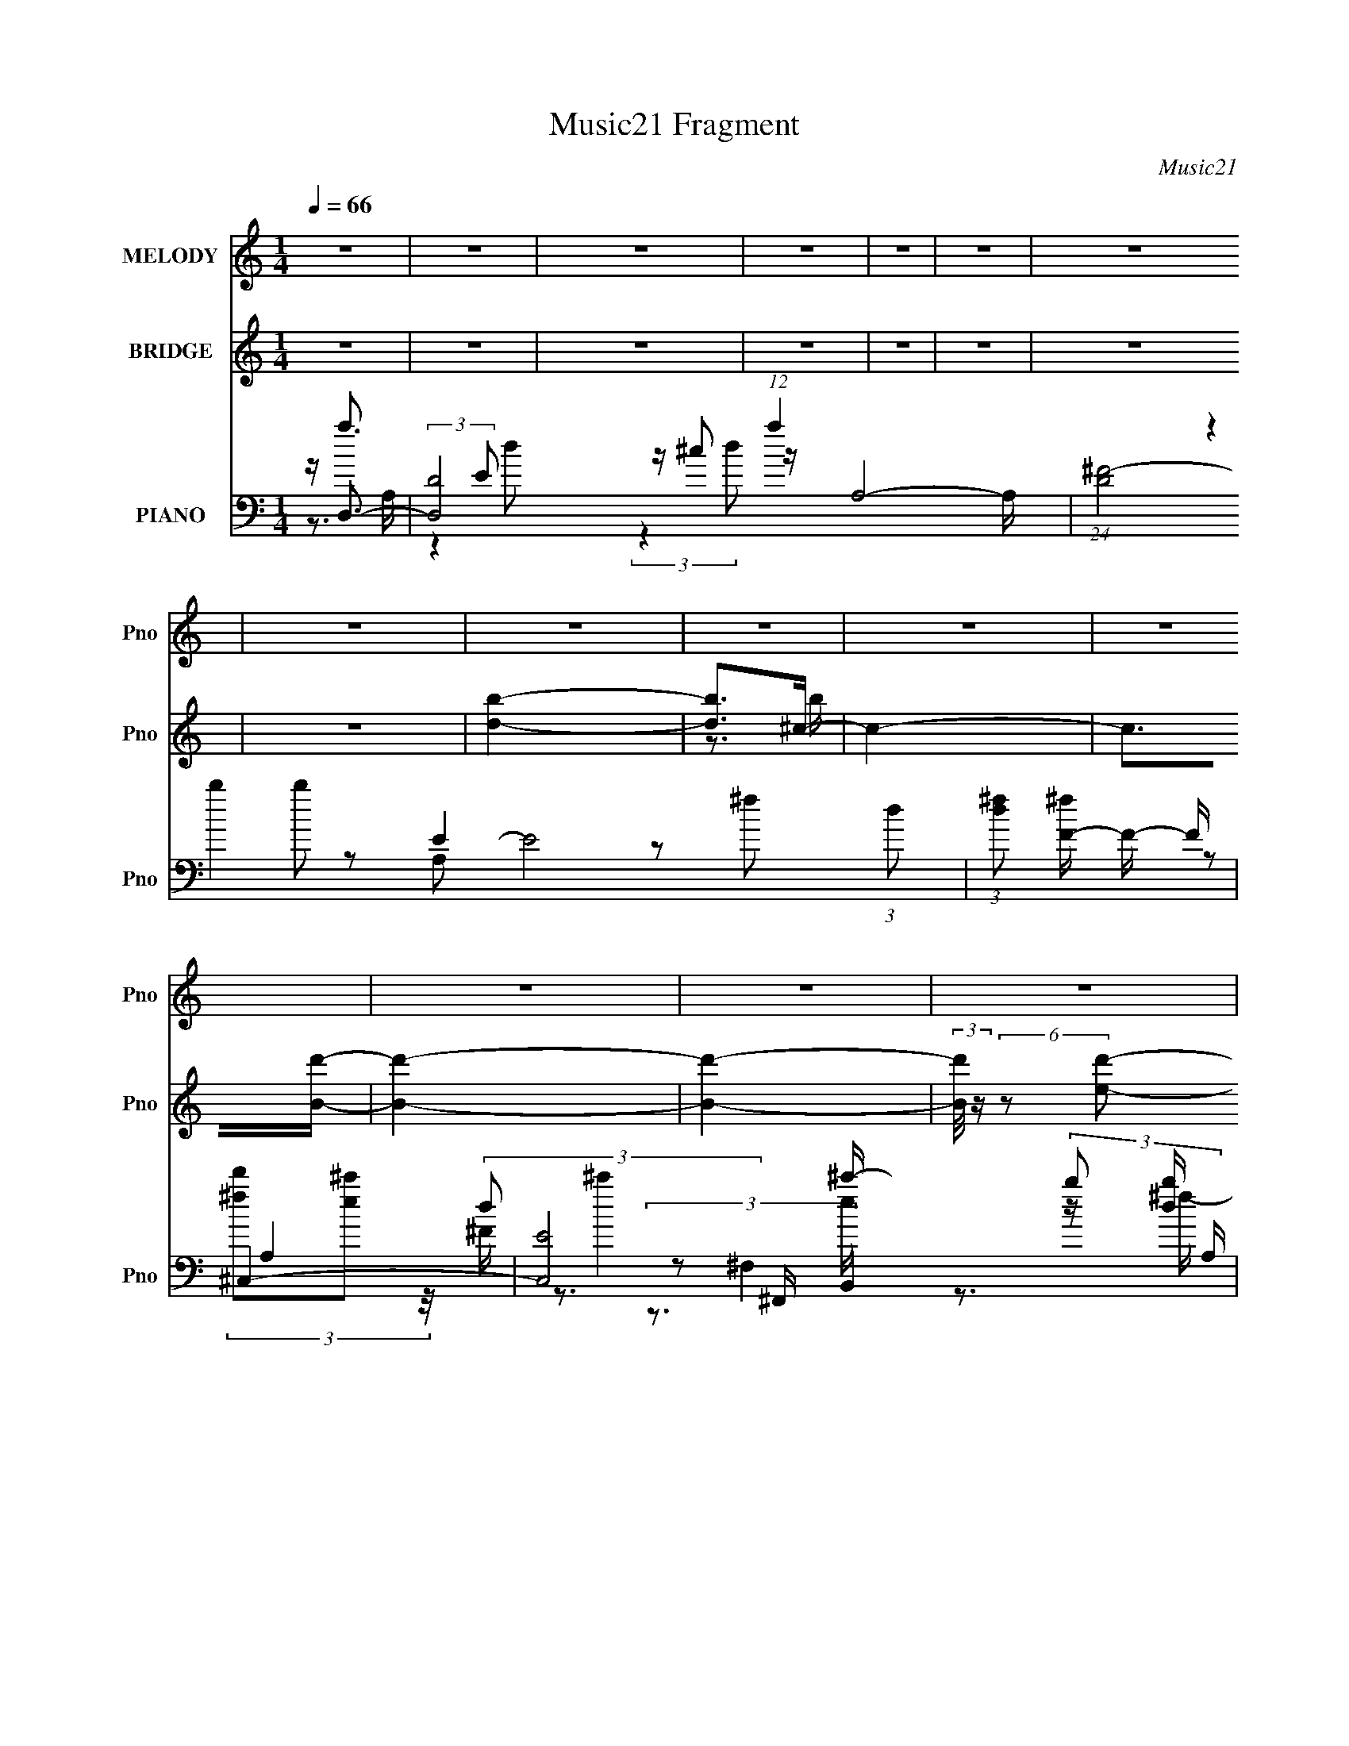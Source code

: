X:1
T:Music21 Fragment
C:Music21
%%score ( 1 2 ) ( 3 4 ) ( 5 6 7 8 9 10 )
L:1/16
Q:1/4=66
M:1/4
I:linebreak $
K:C
V:1 treble nm="MELODY" snm="Pno"
V:2 treble 
V:3 treble nm="BRIDGE" snm="Pno"
L:1/4
V:4 treble 
L:1/4
V:5 bass nm="PIANO" snm="Pno"
V:6 bass 
V:7 bass 
V:8 bass 
L:1/4
V:9 bass 
L:1/4
V:10 bass 
L:1/4
V:1
 z4 | z4 | z4 | z4 | z4 | z4 | z4 | z4 | z4 | z4 | z4 | z4 | z4 | z4 | z4 | z4 | z4 | z3 ^f- | %18
 f (3:2:4z/ ^f-f/ z2 | f x/3 ^f (6:5:1z2 | (3:2:1g x2/3 ^f2 (3:2:1z | e x/3 d2 (3:2:1z | %22
 (3:2:1f/ x ^f (6:5:1z2 | f (3:2:2z/ g-(3:2:4g z/ g-g/- | (6:5:2g2 ^f4- | (12:7:2f4 z ^f- | %26
 f x/3 ^f (6:5:1z2 | f x/3 ^f (6:5:1z2 | g x/3 ^f2 (3:2:1z | e x/3 d2 (3:2:1z | f x/3 B (6:5:1z2 | %31
 d4- | d z2 e- | e x/3 d2 (3:2:1z | a3 z | (3z2 ^c2 z/ d- | d4- | d (3:2:4z/ e-e/ z a- | %38
 a x/3 a (6:5:1z2 | a x/3 ^c2 (3:2:1z | d2 z d- | d (3:2:2z/ e-(3:2:4e z/ ^f-f/- | f2g2- | g4- | %44
 g z dg- | g (3:2:2z/ ^f-f2- | (3:2:2f2 z2 d- | d (3:2:2z/ e-e2- | e4- | (3:2:2e4 z/ ^f- | %50
 f x/3 ^f (6:5:1z2 | f x/3 ^f (6:5:1z2 | (3:2:1g x2/3 ^f2 (3:2:1z | e x/3 d2 (3:2:1z | %54
 (3:2:1f/ x ^f (6:5:1z2 | f (3:2:2z/ g-(3:2:4g z/ g-g/- | (6:5:2g2 ^f4- | (12:7:2f4 z ^f- | %58
 f x/3 ^f (6:5:1z2 | f x/3 ^f (6:5:1z2 | g x/3 ^f2 (3:2:1z | e x/3 d2 (3:2:1z | f x/3 B (6:5:1z2 | %63
 d4- | d z2 e- | e x/3 d2 (3:2:1z | a3 z | (3z2 ^c2 z/ d- | d4- | d (3:2:4z/ e-e/ z a- | %70
 a x/3 a (6:5:1z2 | a x/3 ^c2 (3:2:1z | d2^cd- | d x/3 e (3:2:1z g- | g x/3 ^f2 (3:2:1z | g2^fg- | %76
 g x/3 ^f (6:5:1z2 | (3g z a-(3:2:4a z/ a-a/- | a4- | a2>^f2- | f2 z g- | g2 z a- | a4- | %83
 (3:2:1a/ x d2 (3:2:1z | c x/3 d2 (3:2:1z | f (3:2:2z/ b-(3:2:4b z/ b-b/- | b4- | %87
 b x/3 ^f2 (3:2:1z | a4 | (3:2:1^f2b (3:2:1z d'- | (3:2:1d'/ x ^c'2 (3:2:1z | b x/3 a (6:5:1z2 | %92
 a2 z ^f- | (3:2:2f/ z (3:2:2z/ a2 (3:2:1z/ ^f- | f (3:2:4z/ e-e/ z2 | e4- | e3 z | z2 de- | %98
 e (3:2:4z/ e-e/ z2 | a x/3 ^c2 (3:2:1z | d4- | d z de- | (3:2:1e/ x e (6:5:1z2 | %103
 b x/3 a (6:5:1z2 | f3 z | (3:2:1B2B (3:2:1z ^f- | f x/3 e (6:5:1z2 | e2d^f- | f (3:2:4z/ e-e2 z | %109
 e x/3 d2 (3:2:1z | b2>a2- | a2>^f2- | f2 z g- | g2 z a- | a4- | (3:2:1a/ x d2 (3:2:1z | %116
 c x/3 d2 (3:2:1z | f (3:2:2z/ b-(3:2:4b z/ b-b/- | b4- | b x/3 ^f2 (3:2:1z | a4 | %121
 (3:2:1^f2b (3:2:1z d'- | (3:2:1d'/ x ^c'2 (3:2:1z | b x/3 a (6:5:1z2 | a2 z ^f- | %125
 (3:2:2f/ z (3:2:2z/ a2 (3:2:1z/ ^f- | f (3:2:4z/ e-e/ z2 | e4- | e3 z | z2 de- | %130
 e (3:2:4z/ e-e/ z2 | a x/3 ^c2 (3:2:1z | d4- | d z de- | (3:2:1e/ x e (6:5:1z2 | %135
 b x/3 a (6:5:1z2 | f3 z | (3:2:1B2B (3:2:1z ^f- | f x/3 e (6:5:1z2 | a2 z ^f- | %140
 f (3:2:4z/ e-e2 z | e2>B2- | B2>d2- | d4- | d3 z | z4 | z4 | z4 | z4 | z4 | z4 | z4 | z4 | z4 | %154
 z4 | z4 | z4 | z4 | z4 | z4 | z4 | z3 ^f- | f (3:2:4z/ ^f-f/ z2 | f x/3 ^f (6:5:1z2 | %164
 (3:2:1g x2/3 ^f2 (3:2:1z | e x/3 d2 (3:2:1z | (3:2:1f/ x ^f (6:5:1z2 | %167
 f (3:2:2z/ g-(3:2:4g z/ g-g/- | (6:5:2g2 ^f4- | (12:7:2f4 z ^f- | f x/3 ^f (6:5:1z2 | %171
 f x/3 ^f (6:5:1z2 | g x/3 ^f2 (3:2:1z | e x/3 d2 (3:2:1z | f x/3 B (6:5:1z2 | d4- | d z2 e- | %177
 e x/3 d2 (3:2:1z | a3 z | (3z2 ^c2 z/ d- | d4- | d (3:2:4z/ e-e/ z a- | a x/3 a (6:5:1z2 | %183
 a x/3 ^c2 (3:2:1z | d2^cd- | d x/3 e (3:2:1z g- | g x/3 ^f2 (3:2:1z | g2^fg- | g x/3 ^f (6:5:1z2 | %189
 (3g z a-(3:2:4a z/ a-a/- | a4- | a2>^f2- | f2 z g- | g2 z a- | a4- | (3:2:1a/ x d2 (3:2:1z | %196
 c x/3 d2 (3:2:1z | f (3:2:2z/ b-(3:2:4b z/ b-b/- | b4- | b x/3 ^f2 (3:2:1z | a4 | %201
 (3:2:1^f2b (3:2:1z d'- | (3:2:1d'/ x ^c'2 (3:2:1z | b x/3 a (6:5:1z2 | a2 z ^f- | %205
 (3:2:2f/ z (3:2:2z/ a2 (3:2:1z/ ^f- | f (3:2:4z/ e-e/ z2 | e4- | e3 z | z2 de- | %210
 e (3:2:4z/ e-e/ z2 | a x/3 ^c2 (3:2:1z | d4- | d z de- | (3:2:1e/ x e (6:5:1z2 | %215
 b x/3 a (6:5:1z2 | f3 z | (3:2:1B2B (3:2:1z ^f- | f x/3 e (6:5:1z2 | e2d^f- | f (3:2:4z/ e-e2 z | %221
 e x/3 d2 (3:2:1z | b2>a2- | a2>^f2- | f2 z g- | g2 z a- | a4- | (3:2:1a/ x d2 (3:2:1z | %228
 c x/3 d2 (3:2:1z | f (3:2:2z/ b-(3:2:4b z/ b-b/- | b4- | b x/3 ^f2 (3:2:1z | a4 | %233
 (3:2:1^f2b (3:2:1z d'- | (3:2:1d'/ x ^c'2 (3:2:1z | b x/3 a (6:5:1z2 | a2 z ^f- | %237
 (3:2:2f/ z (3:2:2z/ a2 (3:2:1z/ ^f- | f (3:2:4z/ e-e/ z2 | e4- | e3 z | z2 de- | %242
 e (3:2:4z/ e-e/ z2 | a x/3 ^c2 (3:2:1z | d4- | d z de- | (3:2:1e/ x e (6:5:1z2 | %247
 b x/3 a (6:5:1z2 | f3 z | (3:2:1B2B (3:2:1z ^f- | f x/3 e (6:5:1z2 | a2 z ^f- | f2>e2- | e4- | %254
 e4- | e3 z | z4 | z e2e- | e3 z | z d3- | ^f4 (12:11:1d4 | g2>a2- | a4- | a4- | a4- | a4- | %266
 a (3:2:2z/ d'-d'2- | (12:7:1d'4 b b- | b2<a2- | (12:11:2a4 z/ | z4 | z4 | z4 | z4 | %274
 (3:2:2z2 d'4- | (3:2:1d'2 e'2 b- | b[a^f]a2- | a2de- | e (3:2:4z/ e-e/ z2 | a x/3 ^c2 (3:2:1z | %280
 e2 z2 | (12:7:1d4 d e- | (3:2:1e/ x e (6:5:1z2 | b x/3 a (6:5:1z2 | e2<d2- | %285
 (3:2:1B2 d B (3:2:1z ^f- | f x/3 e (6:5:1z2 | a4 | f g z2 | e4- | e4- | e2 z2 | z4 | z3 e- | e4- | %295
 e (3:2:2z/ d-d2- | d4- | (3:2:2d2 z4 | z4 | z4 | z4 | z e z ^f- | f2>e2- | e2<d2- | d4- | %305
 (12:11:2d4 z/ |] %306
V:2
 x4 | x4 | x4 | x4 | x4 | x4 | x4 | x4 | x4 | x4 | x4 | x4 | x4 | x4 | x4 | x4 | x4 | x4 | %18
 z2 ^f2- | z2 g2- | z3 e- | z3 ^f- | z2 ^f2- | x4 | x13/3 | x4 | z2 ^f2- | z2 g2- | z3 e- | %29
 z3 ^f- | z2 d2- | x4 | x4 | z3 a- | x4 | x4 | x4 | z2 (3:2:2d2 z | z2 a2- | z3 d- | x4 | x4 | x4 | %43
 x4 | x4 | x4 | x4 | x4 | x4 | x4 | z2 ^f2- | z2 g2- | z3 e- | z3 ^f- | z2 ^f2- | x4 | x13/3 | x4 | %58
 z2 ^f2- | z2 g2- | z3 e- | z3 ^f- | z2 d2- | x4 | x4 | z3 a- | x4 | x4 | x4 | z2 (3:2:2d2 z | %70
 z2 a2- | z3 d- | x4 | z2 ^f z | z3 g- | x4 | z2 g2- | x4 | x4 | x4 | x4 | x4 | x4 | z3 ^c- | %84
 z3 ^f- | x4 | x4 | z3 a- | x4 | z2 ^c' z | z3 b- | z2 b2 | x4 | x4 | z2 e2- | x4 | x4 | x4 | %98
 z2 a2- | z3 d- | x4 | x4 | z2 b2- | z2 ^f2- | x4 | z2 d z | z2 e2 | x4 | z3 e- | z3 b- | x4 | x4 | %112
 x4 | x4 | x4 | z3 ^c- | z3 ^f- | x4 | x4 | z3 a- | x4 | z2 ^c' z | z3 b- | z2 b2 | x4 | x4 | %126
 z2 e2- | x4 | x4 | x4 | z2 a2- | z3 d- | x4 | x4 | z2 b2- | z2 ^f2- | x4 | z2 d z | z2 e2 | x4 | %140
 z3 e- | x4 | x4 | x4 | x4 | x4 | x4 | x4 | x4 | x4 | x4 | x4 | x4 | x4 | x4 | x4 | x4 | x4 | x4 | %159
 x4 | x4 | x4 | z2 ^f2- | z2 g2- | z3 e- | z3 ^f- | z2 ^f2- | x4 | x13/3 | x4 | z2 ^f2- | z2 g2- | %172
 z3 e- | z3 ^f- | z2 d2- | x4 | x4 | z3 a- | x4 | x4 | x4 | z2 (3:2:2d2 z | z2 a2- | z3 d- | x4 | %185
 z2 ^f z | z3 g- | x4 | z2 g2- | x4 | x4 | x4 | x4 | x4 | x4 | z3 ^c- | z3 ^f- | x4 | x4 | z3 a- | %200
 x4 | z2 ^c' z | z3 b- | z2 b2 | x4 | x4 | z2 e2- | x4 | x4 | x4 | z2 a2- | z3 d- | x4 | x4 | %214
 z2 b2- | z2 ^f2- | x4 | z2 d z | z2 e2 | x4 | z3 e- | z3 b- | x4 | x4 | x4 | x4 | x4 | z3 ^c- | %228
 z3 ^f- | x4 | x4 | z3 a- | x4 | z2 ^c' z | z3 b- | z2 b2 | x4 | x4 | z2 e2- | x4 | x4 | x4 | %242
 z2 a2- | z3 d- | x4 | x4 | z2 b2- | z2 ^f2- | x4 | z2 d z | z2 e2 | x4 | x4 | x4 | x4 | x4 | x4 | %257
 x4 | x4 | x4 | z3 g- x11/3 | x4 | x4 | x4 | x4 | x4 | x4 | x13/3 | x4 | x4 | x4 | x4 | x4 | x4 | %274
 x4 | x13/3 | x4 | x4 | z2 a2- | z3 d | (3:2:2z2 d4- | x13/3 | z2 b2- | z2 ^f2 | x4 | z2 d z x | %286
 z2 e2 | z3 ^f- | (3:2:2z2 ^f4 | x4 | x4 | x4 | x4 | x4 | x4 | x4 | x4 | x4 | x4 | x4 | x4 | x4 | %302
 x4 | x4 | x4 | x4 |] %306
V:3
 z | z | z | z | z | z | z | z | [bd]- | [bd]/>^c/- | c- | c/>[Bd']/- | [Bd']- | [Bd']- | %14
 (3:2:2[Bd']/8 z/4 (6:5:2z/ [ed']/- | [ed']- | [ed']- | [ed']- | (3:2:2[ed']/ z | z | z | z | z | %23
 z | z | z | z | z | z | z | z | z | z | z | z | z | z | z | z | z | z | z | z | z | z | z | z | %47
 z | z | z | z | z | z | z | z | z | z | z | z | z | z | z | z | z | z | z | z | z | z | z | z | %71
 z | z | z | z | z | z | z | z | z | z | z | z | z | z | z | z | z | z | z | z | z | z | z | z | %95
 z | z | z | z | z | z | z | z | z | z | z | z | z | z | z | z | z | z | z | z | z | z | z | z | %119
 z | z | z | z | z | z | z | z | z | z | z | z | z | z | z | z | z | z | z | z | z | z | z | z | %143
 z | z | z | z | z | z/ (3:2:2a/ z/4 | e'/4^f'/4f'/- | f'- | f'/4e'/4d'/4d'/4- | d'/a/4d'/4 | %153
 e'/4^f'/4g'/4a'/4- | a'/>d''/- | d''/4(3:2:2a'/ z/ | g'3/4 a'/4 d''/4 | %157
 (3:2:2e''/ z/4 g''/4a''/4- | a''- | a''- | a''- | a''/ z/ | z | z | z | z | z | z | z | z | z | %171
 z | z | z | z | (3:2:1z/ b/4 (3:2:1z/4 ^f/4- | f3/4 z/4 | z | z | z | (3:2:1z/ ^f/4 (6:5:1z/ | %181
 d'/4 z3/4 | z/ (3:2:2^c'/ z/4 | z | (3:2:1z/ ^c'/4 (6:5:1z/ | d'/4 z3/4 | (3:2:1z/ g'/4 (6:5:1z/ | %187
 b/>g'/- | g'/4 z3/4 | z | z | z | z | z | z | z | z | z | z | z | z | z | z | z | z | z | z | z | %208
 z | z | z | z | z | z | z | z | z | z | z | z | z | z | z | z | z | z | z | z | z | z | z | z | %232
 z | z | z | z | z | z | z | z | z | z | z | z | z | z | z | z | z | z | z | z | z | z | z | z | %256
 z | z | z | z3/4 [^f^f']/4- | [ff']/ z/4 [gg']/4- | [gg']/ z/4 [aa']/4- | [aa']- | %263
 (3[aa']/8 z/4 z/8 [dd']/ (3:2:1z/4 | [cc']/4 x/12 [dd']/ (3:2:1z/4 | %265
 [ff']/4 (3:2:2z/8 [bb']/4-(3:2:4[bb']/4 z/8 [bb']/4-[bb']/8- | [bb']- | %267
 [bb']/4 x/12 [^f^f']/ (3:2:1z/4 | [aa'] | (3:2:1[^f^f']/[bb']/4 (3:2:1z/4 [d'd'']/4- | %270
 (3:2:1[d'd'']/8 x/4 [^c'^c'']/ (3:2:1z/4 | [bb']/4 x/12 [aa']/4 (6:5:1z/ | [aa']/ z/4 [^f^f']/4- | %273
 (3:2:2[ff']/8 z/4 (3:2:2z/8 [aa']/ (3:2:1z/8 [^f^f']/4- | [ff']/4 (3:2:4z/8 [ee']/4-[ee']/8 z/ | %275
 [ee']- | [ee']3/4 z/4 | z/ d'/4e'/4- | e'/4 (3:2:4z/8 e'/4-e'/8 z/ | a'/4 x/12 ^c'/ (3:2:1z/4 | %280
 d'- | d'/4 z/4 d'/4e'/4- | (3:2:1e'/8 x/4 e'/4 (6:5:1z/ | b'/4 x/12 a'/4 (6:5:1z/ | f'3/4 z/4 | %285
 (3:2:1b/b/4 (3:2:1z/4 ^f'/4- | f'/4 x/12 e'/4 (6:5:1z/ | a'/ z/4 ^f'/4- | %288
 f'/4 (3:2:4z/8 e'/4-e'/ z/4 | e'3/4 z/4 |] %290
V:4
 x | x | x | x | x | x | x | x | x | z3/4 b/4 | x | x | x | x | x | x | x | x | x | x | x | x | x | %23
 x | x | x | x | x | x | x | x | x | x | x | x | x | x | x | x | x | x | x | x | x | x | x | x | %47
 x | x | x | x | x | x | x | x | x | x | x | x | x | x | x | x | x | x | x | x | x | x | x | x | %71
 x | x | x | x | x | x | x | x | x | x | x | x | x | x | x | x | x | x | x | x | x | x | x | x | %95
 x | x | x | x | x | x | x | x | x | x | x | x | x | x | x | x | x | x | x | x | x | x | x | x | %119
 x | x | x | x | x | x | x | x | x | x | x | x | x | x | x | x | x | x | x | x | x | x | x | x | %143
 x | x | x | x | x | z3/4 d'/4 | x | x | x | x | x | x | z/ g'/- | x5/4 | z/4 (3:2:2^f''/ z/ | x | %159
 x | x | x | x | x | x | x | x | x | x | x | x | x | x | x | x | z/ d'/4 z/4 | x | x | x | x | %180
 z/ d'/- | x | x | x | z/ d'/- | x | z/ ^f'/ | x | x | x | x | x | x | x | x | x | x | x | x | x | %200
 x | x | x | x | x | x | x | x | x | x | x | x | x | x | x | x | x | x | x | x | x | x | x | x | %224
 x | x | x | x | x | x | x | x | x | x | x | x | x | x | x | x | x | x | x | x | x | x | x | x | %248
 x | x | x | x | x | x | x | x | x | x | x | x | x | x | x | z3/4 [^c^c']/4- | z3/4 [^f^f']/4- | %265
 x | x | z3/4 [aa']/4- | x | z/ [^c'^c'']/4 z/4 | z3/4 [bb']/4- | z/ [bb']/ | x | x | z/ [ee']/- | %275
 x | x | x | z/ a'/- | z3/4 d'/4- | x | x | z/ b'/- | z/ ^f'/- | x | z/ d'/4 z/4 | z/ e'/ | x | %288
 z3/4 e'/4- | x |] %290
V:5
 z D,3- | [D,D-]8 (12:11:1a4 A,8- A, | (24:23:1[D^F-]8 E8 (3:2:1d2 | %3
 (3:2:1[d^f]2 [^fF-]5/3 F7/3- F | ^C,4- | [C,E-]8 (3:2:2b2 A, | (3:2:1[EA-a-]2 [A-a-f]8/3 | %7
 [Aabe]4 (6:5:1A,4 | [B,D]4 | [B,,B,d]2 (3:2:1[F,b-]2 [b-c']2/3 c'/3 F4- F | %10
 [baA,^c^C-]3 (3:2:2[^C-F,,]3/2 (8:8:1F,,112/17 | [C^C,E,,-]4 (3:2:1[Bf] | %12
 [fB,,-]4 (24:17:1B8 E,,8- E,, | (6:5:1[e^f-]2 [^fB,,]7/3- B,,5/3- G,4- B,, G, | %14
 f4- E, (3:2:1[A,,G,_B,D]4- | f4- [A,,G,B,D]4- | f4- [A,,G,B,D]4- | %17
 f (3:2:1[A,,G,B,D]/ x4/3 (3:2:1[A,D^F]2- | [A,DF]4- D,4- | [A,DF]4 (3:2:1D,/ | z4 | %21
 (3:2:2z4 [_B,D,,DG]2- | [B,D,,DG]4- | [B,D,,DG]4- | (3:2:2[B,D,,DG]4 z2 | (3:2:2z4 [A,^F]2- | %26
 [A,F]4- [CF]4- D,4- | (12:11:1[A,F]4 [CF]4 D,4- | [D,A,]4- D, | A, (3:2:1F/ (3:2:2C2 z/ G,,- | %30
 G,,4- [G,B,]4 | [G,,D,-]7 | D,3 [G,D]3 z | (3:2:2z4 [A,^C^F,,]2- | (12:11:1[A,CF,,]4 F4- | %35
 (6:5:1F2 x (3:2:1[B,D^F]2- | (3:2:1[B,DF] [B,,^F,]4 | z3 [A,^C^F,,]- | [A,CF,,]4 (3:2:1^C,4 | %39
 F2 x2/3 (3:2:1[dB]2- | (3:2:1[dB] [B,,^F,]4 | z3 g- | [gD,-]3 [D,-G,,] G,,14 (6:5:1G2 | %43
 (48:31:2[D,d]16 G2 | (3:2:2z4 [Gd]2- | (6:5:1[Gd]2 z (3:2:1A,2- | %46
 (3:2:1[A,E,-]2 [E,-CE]8/3 [CE]/3 A,,7 | [A,E]3 (3:2:1[EE,-] E,22/3- E, | A,,4- _B,2 E- | %49
 [A,,A,]3 E | D,,4- (3:2:1[D,DF]2 [A,D^F]- | (12:11:1D,,4 [A,DF] [A,D^F]- | %52
 (6:5:1[A,DFD,,]2 D,,7/3 | [A,DFD,]D,, z D,,- | D,,4- D,4- [A,CF] [A,^C^F]- | %55
 D,,4- D,4 [A,CF] [A,^C^F]- | [D,,D,-]3 [D,-A,CF] | D, [A,CFD,,] z D,,- | %58
 D,,4- D,4- [A,CF] [A,C^F]- | D,,4- D,4 [A,CF] [A,C^F]- | D,,3 [A,CF] D,2 [A,C^F]- | %61
 (6:5:1[A,CFD,]2 D,/3 z G,,- | (48:37:1[G,,G,-]16 [B,DG] | G,4 [B,DG] [B,DG]- | %64
 [B,DG] x (3:2:2G,2 z | (3:2:2G,2 z G,,^F,,- | F,,4 [F,A,CF]2 ^F, [A,^C^F]- | [A,CF] ^F, z B,,- | %68
 B,,4 [F,F]2 [B,DF]2 ^F, [B,D^F]- | [B,DF^F,]B,,A,,^F,,- | F,,4 [F,A,CF] ^F, [A,^C^F]- | %71
 (6:5:1[A,CF^F,^F,,]2^F,,4/3B,,- | B,,4 [F,B,DF]2 ^F, [B,D^F]- | [B,DF^F,]^F,, z E,,- | %74
 E,,4- E,3 [G,B,E]2 [G,B,E]- | (3:2:1E,,/ [G,B,EE,] (3:2:2E,3/2 z E,, | [E,G,B,E]2 (3:2:2E,2 z | %77
 (6:5:1[G,B,EE,]2 E,/3 z A,,- | [E,A,CE]2 [A,,E,]8- A,,4- A,, | (3:2:1E, [A,E] E,2 [A,G]- | %80
 [A,G]E,2[A,^F] | E,[A,G] z D,,- | [D,,D,]12 [D,A,DFA] | [A,DFA] (3:2:2D,4 z/ | %84
 [A,DFA]D,2[A,D^FA]- | [A,DFAD,] D,D,,^C,,- | (48:37:1[C,,^C,]16 [C,A,CFA] | %87
 [A,CFA]^C,2[A,^C^FA]- | [A,CFA]2^C,[A,^C^FA] | ^C,2^C,,B,,,- | (24:17:1[B,,,B,,]8 [B,,B,DF]2 | %91
 (6:5:1[B,DFB,,]2 B,,/3 z A,,,- | (24:13:1[A,,,A,,]8 [A,,A,CE]2 | [A,CEA,,] (3:2:2A,,/ z2 E,,- | %94
 [E,,E,]4 [E,G,B,E]2 | (6:5:1[G,EE,E,,]2[E,,B,E]4/3 (6:5:1[B,EA,,-]2/5A,,2/3- | %96
 A,,4 E, [A,CE]2 E, [A,^CE] | (3:2:2E,2 z [A,^CG]^F,,- | (24:13:1[F,,^F,]8 [F,A,CF]2 | %99
 [A,CF] ^F,^F,,B,,- | B,,4 [F,B,DF]2 ^F, [B,D^F]- | (6:5:1[B,DF^F,]2 x4/3 ^F,,- | %102
 [F,,^F,]4 [F,A,CF]2 | [A,CF^F,^F,,]2F,,B,,- | B,,4 [F,B,DF]2 ^F, [B,D^F]- | %105
 [B,DF^F,] (3:2:2^F,/ z2 E,,- | [E,G,B,E]2 [E,,-E,]4 E,, | (6:5:1[G,B,EE,]2 (3:2:2E, z E,,- | %108
 (24:13:1[E,,E,]8 [E,G,B,E]2 | [G,B,EE,] E, z A,,- | A,,4- [E,A,CEA]2 [E,A,^CEA]- | %111
 (48:25:1[A,,E,]16 [E,A,CEA] | E,A,(3:2:2E,2 z | (3:2:1[B,E,]/ E,5/3A,,D,,- | [D,,D,]12 [D,A,DFA] | %115
 [A,DFA] x/3 (3:2:1D,4 | (6:5:1[A,DFAD,]2 D,5/3 (3:2:1z | [A,DFAD,] D,D,,^C,,- | %118
 (48:37:1[C,,^C,]16 [C,A,CFA] | (6:5:1[A,CFA^C,]2 ^C,5/3 (3:2:1z | [A,CFA]2^C,[A,^C^FA] | %121
 ^C,2^C,,B,,,- | (24:17:1[B,,,B,,]8 [B,,B,DF]2 | (6:5:1[B,DFB,,]2 (3:2:2B,,3/2 z/ A,,,- | %124
 (24:13:1[A,,,A,,]8 [A,,A,CE]2 | [A,CEA,,] (3A,,/A,,,2 z/ E,,- | [E,,E,]4 [E,G,B,E]2 | %127
 (6:5:1[G,EE,E,,]2[E,,B,E]5/3 (3:2:1z | E, A,,4 [A,CE]2 E, [A,^CE] | %129
 (3:2:1E,2[A,,A,^C^F] (3:2:1z ^F,,- | (24:13:1[F,,^F,]8 [F,A,CF]2 | %131
 (6:5:1[A,CF^F,]2 ^F,2/3 (3:2:1z B,,- | B,,4 [F,B,DF]2 ^F, [B,D^F]- | %133
 (6:5:1[B,DF^F,B,,]2(3:2:2B,,3/2 z/ ^F,,- | [F,,^F,]4 [F,A,CF]2 | %135
 [A,CF^F,^F,,]2^F,,/3 (3:2:1z B,,- | B,,4 [F,B,DF]2 ^F, [B,D^F]- | [B,DF^F,] (3^F,/^F,,2 z/ E,,- | %138
 [E,G,B,E]2 [E,,-E,]4 E,, | (6:5:1[G,B,EE,]2 (3:2:2E,3/2 z/ E,,- | (24:13:1[E,,E,]8 [E,G,B,E]2 | %141
 [G,B,EE,] E, z A,,- | A,,4- [E,A,CEA]2 [E,A,^CEA]- | (48:25:1[A,,E,]16 [E,A,CEA] | %144
 (3:2:1E,2A, (3:2:1z B,- | (3:2:1[B,E,]/ E,5/3A,, z | (3[G,,D,-]8 D8 [dgb]2 | %147
 D,2 (3:2:1[G,bg^f-d-a-]2 (3:2:1[^f-d-a-dg] [dg]4/3 | %148
 (12:11:1[fdaA,-]4 [A,-F,,]/3 (6:5:1F,,38/5 (3:2:1C2 | %149
 [A,G-d-B-B,-]3 (3:2:2[G-d-B-B,-C,C]3/2 (1:1:1[C,C]5/2 | %150
 (3:2:2[GdBB,]4 [G,G,,A,,-A,-^C-] (3:2:1[A,,A,^C]- | (3[A,,A,CA,]2 [A,GdB]7/2 [GdB]/ | %152
 (24:17:1[D,,AdA,,]8 | (3:2:1[F,D,A,,]4 A,,2/3<[C,,G,]2/3 | (3:2:1[CG,]/ G,5/3E2- | %155
 (3[EG,] [G,C,] z EB,,- | [B,,B,^F]2>[^F,B]2- | (3:2:1[F,B^F]/ (3:2:2^F3/2 z B,A,,- | %158
 (24:13:1[A,,E,]8 C | (3:2:1[AE]/ (3:2:2E3/2 z A,A,,- | A,,4- [A,C]4- | A,, [A,C]2 D,,- | %162
 D,,4- [D,A,DF] [A,D^F]- | D,,4 [A,DF] [A,D^F]- | (6:5:1[A,DFD,,-]2 (3:2:1D,,7/2- | %165
 (3:2:1[D,,D,]/ (3[D,A,DF]3/2D,,2 z/ D,,- | D,,4- D,4- [A,CF] [A,^C^F]- | %167
 D,,4- D,4 [A,CF] [A,^C^F]- | [D,,D,-]3 (3:2:2[D,-A,CF]3/2 (2:2:1[A,CF]4/5 | %169
 (3:2:2D,2 [A,CFD,,]2 D,,- | D,,4- D,4- [A,CF] [A,C^F]- | D,,4- D,4 [A,CF] [A,C^F]- | %172
 [D,,D,]3 [D,A,CF]/3 (6:5:1[A,CF]8/5 | (6:5:1[A,CFD,]2 D,/3 z G,,- | (48:37:1[G,,G,-]16 [B,DG] | %175
 G,4 [B,DG] [B,DG]- | [B,DG] x (3:2:2G,2 z | (3:2:1G,2[B,DA] (3:2:1z ^F,,- | %178
 F,,4 [F,A,CF]2 ^F, [A,^C^F]- | [A,CF] x/3 (3:2:2^F,2 z/ B,,- | B,,4 [F,F]2 [B,DF]2 ^F, [B,D^F]- | %181
 [B,DF^F,] (3:2:1^F,/B,, (3:2:1z ^F,,- | F,,4 [F,A,CF] ^F, [A,^C^F]- | %183
 (6:5:1[A,CF^F,^F,,]2^F,,5/3 (3:2:1z | B,,4 [F,B,DF]2 ^F, [B,D^F]- | %185
 [B,DF^F,] (3^F,/^F,,2 z/ E,,- | E,,4- E,3 [G,B,E]2 [G,B,E]- | %187
 (3:2:2E,,/ [G,B,EE,]2 (3:2:2E, z/ E,, | [E,G,B,E]2 (3:2:2E,2 z | (6:5:1[G,B,EE,]2 E,/3 z A,,- | %190
 [E,A,CE]2 [A,,E,]8- A,,4- A,, | (3:2:2E, [A,EE,]2 E, (3:2:1z | (6:5:1[A,GE,]2 E,5/3 (3:2:1z | %193
 (3E,2[A,G]2 z/ D,,- | [D,,D,]12 [D,A,DFA] | [A,DFA] x/3 (3:2:1D,4 | %196
 (6:5:1[A,DFAD,]2 D,5/3 (3:2:1z | [A,DFAD,] D,D,,^C,,- | (48:37:1[C,,^C,]16 [C,A,CFA] | %199
 (6:5:1[A,CFA^C,]2 ^C,5/3 (3:2:1z | [A,CFA]2^C,[A,^C^FA] | ^C,2^C,,B,,,- | %202
 (24:17:1[B,,,B,,]8 [B,,B,DF]2 | (6:5:1[B,DFB,,]2 (3:2:2B,,3/2 z/ A,,,- | %204
 (24:13:1[A,,,A,,]8 [A,,A,CE]2 | [A,CEA,,] (3A,,/A,,,2 z/ E,,- | [E,,E,]4 [E,G,B,E]2 | %207
 (3:2:2[G,EE,]/ [B,EE,]/ x2/3 E,,2 (3:2:1z | E, A,,4 [A,CE]2 E, [A,^CE] | %209
 (3:2:1E,2[A,,A,^C^F] (3:2:1z ^F,,- | (24:13:1[F,,^F,]8 [F,A,CF]2 | %211
 (6:5:1[A,CF^F,]2 ^F,2/3 (3:2:1z B,,- | B,,4 [F,B,DF]2 ^F, [B,D^F]- | %213
 (6:5:1[B,DF^F,B,,]2(3:2:2B,,3/2 z/ ^F,,- | [F,,^F,]4 [F,A,CF]2 | %215
 [A,CF^F,^F,,]2^F,,/3 (3:2:1z B,,- | B,,4 [F,B,DF]2 ^F, [B,D^F]- | [B,DF^F,] (3^F,/^F,,2 z/ E,,- | %218
 [E,G,B,E]2 [E,,-E,]4 E,, | (6:5:1[G,B,EE,]2 (3:2:2E,3/2 z/ E,,- | (24:13:1[E,,E,]8 [E,G,B,E]2 | %221
 [G,B,EE,] E, z A,,- | A,,4- [E,A,CEA]2 [E,A,^CEA]- | (48:25:1[A,,E,]16 [E,A,CEA] | %224
 (3:2:1E,2A, (3:2:1z B,- | (3:2:1[B,E,]/ E,5/3A,,D,,- | [D,,D,]12 [D,A,DFA] | %227
 [A,DFA] x/3 (3:2:1D,4 | (6:5:1[A,DFAD,]2 D,5/3 (3:2:1z | [A,DFAD,] D,D,,^C,,- | %230
 (48:37:1[C,,^C,]16 [C,A,CFA] | (6:5:1[A,CFA^C,]2 ^C,5/3 (3:2:1z | [A,CFA]2^C,[A,^C^FA] | %233
 ^C,2^C,,B,,,- | (24:17:1[B,,,B,,]8 [B,,B,DF]2 | (6:5:1[B,DFB,,]2 (3:2:2B,,3/2 z/ A,,,- | %236
 (24:13:1[A,,,A,,]8 [A,,A,CE]2 | [A,CEA,,] (3A,,/A,,,2 z/ E,,- | [E,,E,]4 [E,G,B,E]2 | %239
 (6:5:1[G,EE,E,,]2[E,,B,E]5/3 (3:2:1z | E, A,,4 [A,CE]2 E, [A,^CE] | %241
 (3:2:1E,2[A,,A,^C^F] (3:2:1z ^F,,- | (24:13:1[F,,^F,]8 [F,A,CF]2 | %243
 (6:5:1[A,CF^F,]2 ^F,2/3 (3:2:1z B,,- | B,,4 [F,B,DF]2 ^F, [B,D^F]- | %245
 (6:5:1[B,DF^F,B,,]2(3:2:2B,,3/2 z/ ^F,,- | [F,,^F,]4 [F,A,CF]2 | %247
 [A,CF^F,^F,,]2^F,,/3 (3:2:1z B,,- | B,,4 [F,B,DF]2 ^F, [B,D^F]- | [B,DF^F,] (3^F,/^F,,2 z/ E,,- | %250
 (3:2:2E,,/ [EE,-]2 (3:2:1[E,-G]3 | (3:2:1[E,G]4 [B,A,-^C-A,-C-]2 E | %252
 (3:2:1[A,CE,-]2 [E,-E]8/3 E/3 A,,8- A4- A A,,4- A,, | [A,E]3 (3:2:1[EE,-] E,22/3- E, | %254
 [AA,-]2 A,2- | A, (3:2:1E/ x4/3 (3:2:1[A,^CE]2- | (3:2:1[A,CE] A,,4- A | A,,4- | [A,,^c-e-a-]6 | %259
 (6:5:2[cea]2 A/ (3:2:2A2 z2 | z3 [^CA,]- | (3:2:1[CA,]/ [A,,E,A,]2 A, (3:2:1z | %262
 [FA,DD,] (24:17:1[D,,D,]8 | [FA,D] [D,^FA,D] z [A,DFD,]- | [A,DFD,] [D,,D,]4 | %265
 (6:5:1[FA,DD,D,,]2 x/3 [D,D,,][^FA,^C^C,]- | [FA,CC,] [C,,-^C,]8 C,,3 | [A,CF] (3:2:2^C,2 z2 | %268
 [^C,^CA,][^FA]C,2 | z [^C,^C,,] z [^FB,B,,D]- | [FB,B,,D]2 (24:13:1[B,,,B,,]8 | %271
 (6:5:2[FB,DB,,AB,]2 [BB,]/ B,,,A,,,- | (24:13:1[A,,,A,,]8 [A,,AA,CE] | %273
 [A,EACA,,A,,,] z2 [G,B,EE,]- | [G,B,EE,] [E,,E,G,]4 | %275
 (3:2:1[EG,B,E,E,,]/ [E,E,,]2/3 z [A,^CEAA,,] z | (12:7:1[A,,,A,,A,EA^CA,,]8 | %277
 [ECA,,][B,BA,,,] z [^FA,^C^F,,^F,] | z2 ^F,2 | F,, [FA,C^F,^F,,] z [B,^FF,D]- | %280
 [B,FF,D] [B,,-^F,]4 B,, | [FB,D^F,] ^F, z [A,^C^FF,]- | [A,CFF,] [F,,^F,]4 | %283
 [A,CF^F,^F,,] z2 [F,B,^FBD]- | [F,B,FBD] B,,4- [B,^FAD^F,] | %285
 [B,,^F,B,G] (3:2:1[^F,B,G]/[DF,] (3:2:1z [G,EB,E,]- | [G,EB,E,] (24:13:1[E,,E,]8 | %287
 (6:5:1[G,B,EE,]2 x4/3 [A,^CAA,,]- | [A,CAA,,]3 A,,,4- [EA]4 | A,,,4- [A,E] | A,,,4- A a- | %291
 A,,,4- (3:2:2a/ [^c'e'a']2 | (6:5:2A,,,2 z4 | z3 G,,- | G,,4- (3:2:1D,4- | %295
 G,,4- D,4- D2 (3:2:1B,2 [G,B,] | G3 G,,4- D,4- | [G,,DB,]2 (12:7:1[D,G,B,D]4 | [G,,GD,-]12 | %299
 D,4- (3:2:2[dG]/ G2 | b D,4 | a z3 | [d^fD,,]a2 z | (48:47:1[D,A,-]16 | %304
 (3:2:1d2 A,4- (3:2:2e2 ^f2 | a A,4- d' | e' A,4 d' | z2 [D,A,]2- | [D,A,] z3 |] %309
V:6
 z a3- | (3:2:2z4 E2- x50/3 | z ^c2 z x13 | (3:2:2z4 b2 x7/3 | E4 | z2 ^f2- x6 | (3:2:2z2 A,4- | %7
 (3:2:2d2 ^c'4 x10/3 | B,,4- | z [bd] z d x16/3 | (3:2:2z4 [B^f]2- x14/3 | z (3:2:2a4 z/ x2/3 | %12
 z3 e- x44/3 | z E,3- x23/3 | x23/3 | x8 | x8 | z3 D,- | x8 | x13/3 | x4 | x4 | x4 | x4 | x4 | %25
 z3 [C^F]- | x12 | x35/3 | z3 ^F- x | z3 [G,B,]- | x8 | z3 [G,D]- x3 | x7 | z3 ^F- | x23/3 | %35
 z3 B,,- | z3 B, x2/3 | x4 | z3 ^F- x8/3 | (3:2:2z4 B,,2- | z3 [^FD] x2/3 | z3 G,,- | %42
 (3:2:2z4 G2- x47/3 | (3:2:1z4 [dGg] (3:2:1z/ x8 | x4 | z3 [^CE]- | z3 A,- x22/3 | z3 A,,- x8 | %48
 x7 | (3:2:2z4 D,,2- | x19/3 | x17/3 | z3 [A,D^F]- | z3 D,- | x10 | x10 | z3 [A,^C^F]- | z3 D,- | %58
 x10 | x10 | x7 | z (3:2:2D,,4 z/ | z3 [B,DG]- x28/3 | x6 | z3 [B,DG] | z [B,DA] z [^F,A,^C^F]- | %66
 x8 | z3 [^F,^F]- | x10 | z3 [^F,A,^C^F]- | x7 | z2 ^F,[F,B,D^F]- | x8 | z3 E,- | x10 | %75
 z2 (3:2:2E,,2 z | z3 [G,B,E]- | z E,, z [E,A,^CE]- | z3 [A,E]- x11 | x14/3 | x4 | z3 [D,A,D^FA]- | %82
 z3 [A,D^FA]- x9 | z3 [A,D^FA]- | x4 | z D,, z [^C,A,^C^FA]- | z3 [A,^C^FA]- x28/3 | x4 | x4 | %89
 z [G,G] z [B,,B,D^F]- | z3 [B,D^F]- x11/3 | z3 [A,,A,CE]- | z3 [A,CE]- x7/3 | %93
 z A,,, z [E,G,B,E]- | z3 [G,E]- x2 | z2 E,2- | x9 | z [A,,A,^C^F] z [^F,A,CF]- | %98
 z3 [A,^C^F]- x7/3 | z3 [^F,B,D^F]- | x8 | z B,, z [^F,A,^C^F]- | z3 [A,^C^F]- x2 | %103
 z3 [^F,B,D^F]- | x8 | z ^F,, z [E,G,B,E]- | z3 [G,B,E]- x3 | z2 E,,[E,^G,B,E]- | %108
 z3 [^G,B,E]- x7/3 | z E,, z [E,A,^CEA]- | x7 | z2 [A,^C]2 x16/3 | z3 B,- | z ^C z [D,A,D^FA]- | %114
 z3 [A,D^FA]- x9 | z3 [A,D^FA]- | z3 [A,D^FA]- | (3:2:1z2 D,, (3:2:1z [^C,A,^C^FA]- | %118
 z3 [A,^C^FA]- x28/3 | z3 [A,^C^FA]- | x4 | (3:2:1z2 [G,G] (3:2:1z [B,,B,D^F]- | %122
 z3 [B,D^F]- x11/3 | z3 [A,,A,CE]- | z3 [A,CE]- x7/3 | z3 [E,G,B,E]- | z3 [G,E]- x2 | z2 E,2- | %128
 x9 | z2 [A,^CG][^F,A,C^F]- | z3 [A,^C^F]- x7/3 | z2 ^F,,[^F,B,D^F]- | x8 | z3 [^F,A,^C^F]- | %134
 z3 [A,^C^F]- x2 | z2 ^F,,[^F,B,D^F]- | x8 | z3 [E,G,B,E]- | z3 [G,B,E]- x3 | z2 E,,[E,^G,B,E]- | %140
 z3 [^G,B,E]- x7/3 | (3z2 E,,2 z/ [E,A,^CEA]- | x7 | z2 [A,^C]2 x16/3 | z2 (3:2:2E,2 z | %145
 (3:2:1z2 ^C (3z/ G,,-G,,- | (3:2:2z4 [G,bg]2- x29/3 | (3:2:2z4 ^F,,2- x4/3 | %148
 (3:2:2z4 [^C,^C]2- x23/3 | (3:2:2z4 [G,G,,]2- x5/3 | (3:2:2z4 [GdB]2- | (3:2:2z4 [D,,Ad]2- | %152
 (3:2:2z4 [^F,D,]2- x5/3 | z3 C- | z (3:2:2C2 z C,- | z C z [B,D] | z (3:2:2D2 z2 | z D z A, | %158
 z E(3:2:2^C2 z x4/3 | z (3:2:2^C2 z [A,C]- | x8 | z3 [D,A,D^F]- | x6 | x6 | z3 [A,D^F]- | z3 D,- | %166
 x10 | x10 | z3 [A,^C^F]- x2/3 | z3 D,- | x10 | x10 | z3 [A,C^F]- x2/3 | (3:2:2z2 D,,4 | %174
 z3 [B,DG]- x28/3 | x6 | z3 [B,DG] | z2 G,,[^F,A,^C^F]- | x8 | z3 [^F,^F]- | x10 | %181
 z2 A,,[^F,A,^C^F]- | x7 | z2 ^F,B,,- | x8 | z3 E,- | x10 | z2 (3:2:2E,,2 z | z3 [G,B,E]- | %189
 (3z2 E,,2 z/ [E,A,^CE]- | z3 [A,E]- x11 | z3 [A,G]- | z3 [A,^F] | z3 [D,A,D^FA]- | %194
 z3 [A,D^FA]- x9 | z3 [A,D^FA]- | z3 [A,D^FA]- | (3:2:1z2 D,, (3:2:1z [^C,A,^C^FA]- | %198
 z3 [A,^C^FA]- x28/3 | z3 [A,^C^FA]- | x4 | (3:2:1z2 [G,G] (3:2:1z [B,,B,D^F]- | %202
 z3 [B,D^F]- x11/3 | z3 [A,,A,CE]- | z3 [A,CE]- x7/3 | z3 [E,G,B,E]- | z3 [G,EE,]- x2 | z2 E,2- | %208
 x9 | z2 [A,^CG][^F,A,C^F]- | z3 [A,^C^F]- x7/3 | z2 ^F,,[^F,B,D^F]- | x8 | z3 [^F,A,^C^F]- | %214
 z3 [A,^C^F]- x2 | z2 ^F,,[^F,B,D^F]- | x8 | z3 [E,G,B,E]- | z3 [G,B,E]- x3 | z2 E,,[E,^G,B,E]- | %220
 z3 [^G,B,E]- x7/3 | (3z2 E,,2 z/ [E,A,^CEA]- | x7 | z2 [A,^C]2 x16/3 | z2 (3:2:2E,2 z | %225
 (3:2:1z2 ^C (3:2:1z [D,A,D^FA]- | z3 [A,D^FA]- x9 | z3 [A,D^FA]- | z3 [A,D^FA]- | %229
 (3:2:1z2 D,, (3:2:1z [^C,A,^C^FA]- | z3 [A,^C^FA]- x28/3 | z3 [A,^C^FA]- | x4 | %233
 (3:2:1z2 [G,G] (3:2:1z [B,,B,D^F]- | z3 [B,D^F]- x11/3 | z3 [A,,A,CE]- | z3 [A,CE]- x7/3 | %237
 z3 [E,G,B,E]- | z3 [G,E]- x2 | z2 E,2- | x9 | z2 [A,^CG][^F,A,C^F]- | z3 [A,^C^F]- x7/3 | %243
 z2 ^F,,[^F,B,D^F]- | x8 | z3 [^F,A,^C^F]- | z3 [A,^C^F]- x2 | z2 ^F,,[^F,B,D^F]- | x8 | z3 E- | %250
 z3 B,- | z2 ^FA,,- x5/3 | z3 A,- x55/3 | z3 A- x8 | z3 E- | z3 A,,- | x17/3 | x4 | z3 A- x2 | %259
 x14/3 | z3 [A,,E,]- | z3 [^FA,DD,]- | z3 [^FA,D]- x8/3 | z3 D,,- | z3 [^FA,D]- x | z3 ^C,,- | %266
 z3 [A,^C^F]- x8 | z2 [A,^CA^F]2 | (3:2:2z4 [^CA,^FA^C,,]2 | z3 B,,,- | z3 [^FB,D]- x7/3 | %271
 z3 [A,,AA,^CE]- | z3 [A,EA^C]- x4/3 | z3 E,,- | z3 [EG,B,]- x | z2 A,,,2- | z3 [A,A] x2/3 | x4 | %278
 z2 ^F,,2- | z3 B,,- | z3 [^FB,D]- x2 | z [A,,G,,] z ^F,,- | z3 [A,^C^F]- x | z3 B,,- | x6 | %285
 z2 B,,E,,- | z3 [G,B,E]- x4/3 | z E,, z A,,,- | x11 | x5 | x6 | x17/3 | x4 | x4 | z3 D- x8/3 | %295
 x37/3 | x11 | z3 G,,- x/3 | z3 [dG]- x8 | x17/3 | x5 | x4 | (3:2:2z4 D,2- | z [E^F] z A x35/3 | %304
 x8 | x6 | x6 | (3:2:1z4 [d'^f'a'] (3:2:1z/ | x4 |] %309
V:7
 z3 A,- | (3:2:2z4 d2- x50/3 | (3:2:2z4 d2- x13 | x19/3 | b4- | x10 | x4 | x22/3 | %8
 (3[d'^f]2[^c'e]2 z/ ^F- | z3 ^F,,- x16/3 | x26/3 | z3 ^f- x2/3 | z3 G,- x44/3 | x35/3 | x23/3 | %15
 x8 | x8 | x4 | x8 | x13/3 | x4 | x4 | x4 | x4 | x4 | z3 D,- | x12 | x35/3 | x5 | x4 | x8 | x7 | %32
 x7 | x4 | x23/3 | x4 | x14/3 | x4 | x20/3 | x4 | x14/3 | z3 G- | x59/3 | x12 | x4 | z3 A,,- | %46
 x34/3 | x12 | x7 | (3:2:2z4 [D,D^F]2- | x19/3 | x17/3 | x4 | z3 [A,^C^F]- | x10 | x10 | x4 | %57
 z3 [A,C^F]- | x10 | x10 | x7 | z3 [B,DG]- | x40/3 | x6 | x4 | x4 | x8 | z3 [B,D^F]- | x10 | x4 | %70
 x7 | x4 | x8 | z3 [G,B,E]- | x10 | z3 [E,G,B,E]- | x4 | x4 | x15 | x14/3 | x4 | x4 | x13 | x4 | %84
 x4 | x4 | x40/3 | x4 | x4 | x4 | x23/3 | x4 | x19/3 | x4 | z3 [B,E]- x2 | z3 [A,^CE]- | x9 | x4 | %98
 x19/3 | x4 | x8 | x4 | x6 | x4 | x8 | x4 | x7 | x4 | x19/3 | x4 | x7 | x28/3 | x4 | x4 | x13 | %115
 x4 | x4 | x4 | x40/3 | x4 | x4 | x4 | x23/3 | x4 | x19/3 | x4 | z3 [B,E]- x2 | z3 A,,- | x9 | x4 | %130
 x19/3 | x4 | x8 | x4 | x6 | x4 | x8 | x4 | x7 | x4 | x19/3 | x4 | x7 | x28/3 | x4 | (3:2:2z4 D2- | %146
 z3 [dg]- x29/3 | (3:2:2z4 ^C2- x4/3 | x35/3 | x17/3 | x4 | (3:2:2z4 D2 | x17/3 | x4 | x4 | x4 | %156
 x4 | z3 ^C- | z3 A- x4/3 | x4 | x8 | x4 | x6 | x6 | x4 | z3 [A,^C^F]- | x10 | x10 | x14/3 | %169
 z3 [A,C^F]- | x10 | x10 | x14/3 | z3 [B,DG]- | x40/3 | x6 | x4 | x4 | x8 | z3 [B,D^F]- | x10 | %181
 x4 | x7 | z3 [^F,B,D^F]- | x8 | z3 [G,B,E]- | x10 | z3 [E,G,B,E]- | x4 | x4 | x15 | x4 | x4 | x4 | %194
 x13 | x4 | x4 | x4 | x40/3 | x4 | x4 | x4 | x23/3 | x4 | x19/3 | x4 | z3 [B,EE,]- x2 | z3 A,,- | %208
 x9 | x4 | x19/3 | x4 | x8 | x4 | x6 | x4 | x8 | x4 | x7 | x4 | x19/3 | x4 | x7 | x28/3 | x4 | x4 | %226
 x13 | x4 | x4 | x4 | x40/3 | x4 | x4 | x4 | x23/3 | x4 | x19/3 | x4 | z3 [B,E]- x2 | z3 A,,- | %240
 x9 | x4 | x19/3 | x4 | x8 | x4 | x6 | x4 | x8 | z3 G- | z3 E- | z3 E- x5/3 | x67/3 | x12 | x4 | %255
 z3 A- | x17/3 | x4 | x6 | x14/3 | x4 | z3 D,,- | x20/3 | x4 | x5 | x4 | x12 | x4 | x4 | x4 | %270
 z3 [BB,]- x7/3 | x4 | x16/3 | x4 | x5 | x4 | z3 [E^CA,,]- x2/3 | x4 | z3 [^FA,^C]- | x4 | x6 | %281
 x4 | x5 | x4 | x6 | x4 | x16/3 | z3 [EA]- | x11 | x5 | x6 | x17/3 | x4 | x4 | x20/3 | x37/3 | %296
 x11 | x13/3 | x12 | x17/3 | x5 | x4 | x4 | x47/3 | x8 | x6 | x6 | x4 | x4 |] %309
V:8
 x | x31/6 | x17/4 | x19/12 | z/ A,/- | x5/2 | x | x11/6 | (3:2:2z/ ^F,- | x7/3 | x13/6 | %11
 z3/4 B/4- x/6 | x14/3 | x35/12 | x23/12 | x2 | x2 | x | x2 | x13/12 | x | x | x | x | x | x | x3 | %27
 x35/12 | x5/4 | x | x2 | x7/4 | x7/4 | x | x23/12 | x | x7/6 | x | x5/3 | x | x7/6 | x | x59/12 | %43
 x3 | x | x | x17/6 | x3 | x7/4 | (3:2:2z A,/ | x19/12 | x17/12 | x | x | x5/2 | x5/2 | x | x | %58
 x5/2 | x5/2 | x7/4 | x | x10/3 | x3/2 | x | x | x2 | x | x5/2 | x | x7/4 | x | x2 | x | x5/2 | x | %76
 x | x | x15/4 | x7/6 | x | x | x13/4 | x | x | x | x10/3 | x | x | x | x23/12 | x | x19/12 | x | %94
 x3/2 | x | x9/4 | x | x19/12 | x | x2 | x | x3/2 | x | x2 | x | x7/4 | x | x19/12 | x | x7/4 | %111
 x7/3 | x | x | x13/4 | x | x | x | x10/3 | x | x | x | x23/12 | x | x19/12 | x | x3/2 | %127
 z3/4 [A,^CE]/4- | x9/4 | x | x19/12 | x | x2 | x | x3/2 | x | x2 | x | x7/4 | x | x19/12 | x | %142
 x7/4 | x7/3 | x | (3:2:2z [dgb]/- | x41/12 | x4/3 | x35/12 | x17/12 | x | x | x17/12 | x | x | x | %156
 x | x | x4/3 | x | x2 | x | x3/2 | x3/2 | x | x | x5/2 | x5/2 | x7/6 | x | x5/2 | x5/2 | x7/6 | %173
 x | x10/3 | x3/2 | x | x | x2 | x | x5/2 | x | x7/4 | x | x2 | x | x5/2 | x | x | x | x15/4 | x | %192
 x | x | x13/4 | x | x | x | x10/3 | x | x | x | x23/12 | x | x19/12 | x | x3/2 | z3/4 [A,^CE]/4- | %208
 x9/4 | x | x19/12 | x | x2 | x | x3/2 | x | x2 | x | x7/4 | x | x19/12 | x | x7/4 | x7/3 | x | x | %226
 x13/4 | x | x | x | x10/3 | x | x | x | x23/12 | x | x19/12 | x | x3/2 | z3/4 [A,^CE]/4- | x9/4 | %241
 x | x19/12 | x | x2 | x | x3/2 | x | x2 | x | x | z3/4 A/4- x5/12 | x67/12 | x3 | x | x | x17/12 | %257
 x | x3/2 | x7/6 | x | x | x5/3 | x | x5/4 | x | x3 | x | x | x | x19/12 | x | x4/3 | x | x5/4 | %275
 x | x7/6 | x | x | x | x3/2 | x | x5/4 | x | x3/2 | x | x4/3 | x | x11/4 | x5/4 | x3/2 | x17/12 | %292
 x | x | x5/3 | x37/12 | x11/4 | x13/12 | x3 | x17/12 | x5/4 | x | x | x47/12 | x2 | x3/2 | x3/2 | %307
 x | x |] %309
V:9
 x | x31/6 | x17/4 | x19/12 | x | x5/2 | x | x11/6 | z3/4 ^c'/4- | x7/3 | x13/6 | x7/6 | x14/3 | %13
 x35/12 | x23/12 | x2 | x2 | x | x2 | x13/12 | x | x | x | x | x | x | x3 | x35/12 | x5/4 | x | %30
 x2 | x7/4 | x7/4 | x | x23/12 | x | x7/6 | x | x5/3 | x | x7/6 | x | x59/12 | x3 | x | x | x17/6 | %47
 x3 | x7/4 | x | x19/12 | x17/12 | x | x | x5/2 | x5/2 | x | x | x5/2 | x5/2 | x7/4 | x | x10/3 | %63
 x3/2 | x | x | x2 | x | x5/2 | x | x7/4 | x | x2 | x | x5/2 | x | x | x | x15/4 | x7/6 | x | x | %82
 x13/4 | x | x | x | x10/3 | x | x | x | x23/12 | x | x19/12 | x | x3/2 | x | x9/4 | x | x19/12 | %99
 x | x2 | x | x3/2 | x | x2 | x | x7/4 | x | x19/12 | x | x7/4 | x7/3 | x | x | x13/4 | x | x | x | %118
 x10/3 | x | x | x | x23/12 | x | x19/12 | x | x3/2 | x | x9/4 | x | x19/12 | x | x2 | x | x3/2 | %135
 x | x2 | x | x7/4 | x | x19/12 | x | x7/4 | x7/3 | x | x | x41/12 | x4/3 | x35/12 | x17/12 | x | %151
 x | x17/12 | x | x | x | x | x | x4/3 | x | x2 | x | x3/2 | x3/2 | x | x | x5/2 | x5/2 | x7/6 | %169
 x | x5/2 | x5/2 | x7/6 | x | x10/3 | x3/2 | x | x | x2 | x | x5/2 | x | x7/4 | x | x2 | x | x5/2 | %187
 x | x | x | x15/4 | x | x | x | x13/4 | x | x | x | x10/3 | x | x | x | x23/12 | x | x19/12 | x | %206
 x3/2 | x | x9/4 | x | x19/12 | x | x2 | x | x3/2 | x | x2 | x | x7/4 | x | x19/12 | x | x7/4 | %223
 x7/3 | x | x | x13/4 | x | x | x | x10/3 | x | x | x | x23/12 | x | x19/12 | x | x3/2 | x | x9/4 | %241
 x | x19/12 | x | x2 | x | x3/2 | x | x2 | x | x | x17/12 | x67/12 | x3 | x | x | x17/12 | x | %258
 x3/2 | x7/6 | x | x | x5/3 | x | x5/4 | x | x3 | x | x | x | x19/12 | x | x4/3 | x | x5/4 | x | %276
 x7/6 | x | x | x | x3/2 | x | x5/4 | x | x3/2 | x | x4/3 | x | x11/4 | x5/4 | x3/2 | x17/12 | x | %293
 x | x5/3 | x37/12 | x11/4 | x13/12 | x3 | x17/12 | x5/4 | x | x | x47/12 | x2 | x3/2 | x3/2 | x | %308
 x |] %309
V:10
 x | x31/6 | x17/4 | x19/12 | x | x5/2 | x | x11/6 | z3/4 e/4 | x7/3 | x13/6 | x7/6 | x14/3 | %13
 x35/12 | x23/12 | x2 | x2 | x | x2 | x13/12 | x | x | x | x | x | x | x3 | x35/12 | x5/4 | x | %30
 x2 | x7/4 | x7/4 | x | x23/12 | x | x7/6 | x | x5/3 | x | x7/6 | x | x59/12 | x3 | x | x | x17/6 | %47
 x3 | x7/4 | x | x19/12 | x17/12 | x | x | x5/2 | x5/2 | x | x | x5/2 | x5/2 | x7/4 | x | x10/3 | %63
 x3/2 | x | x | x2 | x | x5/2 | x | x7/4 | x | x2 | x | x5/2 | x | x | x | x15/4 | x7/6 | x | x | %82
 x13/4 | x | x | x | x10/3 | x | x | x | x23/12 | x | x19/12 | x | x3/2 | x | x9/4 | x | x19/12 | %99
 x | x2 | x | x3/2 | x | x2 | x | x7/4 | x | x19/12 | x | x7/4 | x7/3 | x | x | x13/4 | x | x | x | %118
 x10/3 | x | x | x | x23/12 | x | x19/12 | x | x3/2 | x | x9/4 | x | x19/12 | x | x2 | x | x3/2 | %135
 x | x2 | x | x7/4 | x | x19/12 | x | x7/4 | x7/3 | x | x | x41/12 | x4/3 | x35/12 | x17/12 | x | %151
 x | x17/12 | x | x | x | x | x | x4/3 | x | x2 | x | x3/2 | x3/2 | x | x | x5/2 | x5/2 | x7/6 | %169
 x | x5/2 | x5/2 | x7/6 | x | x10/3 | x3/2 | x | x | x2 | x | x5/2 | x | x7/4 | x | x2 | x | x5/2 | %187
 x | x | x | x15/4 | x | x | x | x13/4 | x | x | x | x10/3 | x | x | x | x23/12 | x | x19/12 | x | %206
 x3/2 | x | x9/4 | x | x19/12 | x | x2 | x | x3/2 | x | x2 | x | x7/4 | x | x19/12 | x | x7/4 | %223
 x7/3 | x | x | x13/4 | x | x | x | x10/3 | x | x | x | x23/12 | x | x19/12 | x | x3/2 | x | x9/4 | %241
 x | x19/12 | x | x2 | x | x3/2 | x | x2 | x | x | x17/12 | x67/12 | x3 | x | x | x17/12 | x | %258
 x3/2 | x7/6 | x | x | x5/3 | x | x5/4 | x | x3 | x | x | x | x19/12 | x | x4/3 | x | x5/4 | x | %276
 x7/6 | x | x | x | x3/2 | x | x5/4 | x | x3/2 | x | x4/3 | x | x11/4 | x5/4 | x3/2 | x17/12 | x | %293
 x | x5/3 | x37/12 | x11/4 | x13/12 | x3 | x17/12 | x5/4 | x | x | x47/12 | x2 | x3/2 | x3/2 | x | %308
 x |] %309

